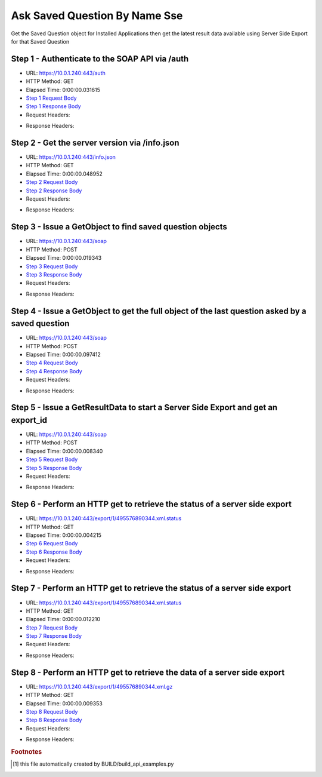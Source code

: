 
Ask Saved Question By Name Sse
==========================================================================================

Get the Saved Question object for Installed Applications then get the latest result data available using Server Side Export for that Saved Question


Step 1 - Authenticate to the SOAP API via /auth
------------------------------------------------------------------------------------------------------------------------------------------------------------------------------------------------------------------------------------------------------------------------------------------------------------------------------------------------------------------------------------------------------------

* URL: https://10.0.1.240:443/auth
* HTTP Method: GET
* Elapsed Time: 0:00:00.031615
* `Step 1 Request Body <../../_static/soap_outputs/6.5.314.4301/ask_saved_question_by_name_sse_step_1_request.txt>`_
* `Step 1 Response Body <../../_static/soap_outputs/6.5.314.4301/ask_saved_question_by_name_sse_step_1_response.txt>`_

* Request Headers:

.. code-block:: json
    :linenos:

    
    {
      "Accept": "*/*", 
      "Accept-Encoding": "gzip, deflate", 
      "Connection": "keep-alive", 
      "User-Agent": "python-requests/2.7.0 CPython/2.7.10 Darwin/14.5.0", 
      "password": "VGFuaXVtMjAxNSE=", 
      "username": "QWRtaW5pc3RyYXRvcg=="
    }

* Response Headers:

.. code-block:: json
    :linenos:

    
    {
      "connection": "keep-alive", 
      "content-length": "134", 
      "content-type": "text/plain; charset=us-ascii"
    }


Step 2 - Get the server version via /info.json
------------------------------------------------------------------------------------------------------------------------------------------------------------------------------------------------------------------------------------------------------------------------------------------------------------------------------------------------------------------------------------------------------------

* URL: https://10.0.1.240:443/info.json
* HTTP Method: GET
* Elapsed Time: 0:00:00.048952
* `Step 2 Request Body <../../_static/soap_outputs/6.5.314.4301/ask_saved_question_by_name_sse_step_2_request.txt>`_
* `Step 2 Response Body <../../_static/soap_outputs/6.5.314.4301/ask_saved_question_by_name_sse_step_2_response.json>`_

* Request Headers:

.. code-block:: json
    :linenos:

    
    {
      "Accept": "*/*", 
      "Accept-Encoding": "gzip, deflate", 
      "Connection": "keep-alive", 
      "User-Agent": "python-requests/2.7.0 CPython/2.7.10 Darwin/14.5.0", 
      "session": "1-701-29b97782e68278725322ab84aafb73c07c061edb94c7a92b4c41f6242974fd25eec5231da64b31a04f26258e8da040f8e2e3c5f92ca633c1f59a88126ff7ae85"
    }

* Response Headers:

.. code-block:: json
    :linenos:

    
    {
      "connection": "keep-alive", 
      "content-length": "21408", 
      "content-type": "application/json"
    }


Step 3 - Issue a GetObject to find saved question objects
------------------------------------------------------------------------------------------------------------------------------------------------------------------------------------------------------------------------------------------------------------------------------------------------------------------------------------------------------------------------------------------------------------

* URL: https://10.0.1.240:443/soap
* HTTP Method: POST
* Elapsed Time: 0:00:00.019343
* `Step 3 Request Body <../../_static/soap_outputs/6.5.314.4301/ask_saved_question_by_name_sse_step_3_request.xml>`_
* `Step 3 Response Body <../../_static/soap_outputs/6.5.314.4301/ask_saved_question_by_name_sse_step_3_response.xml>`_

* Request Headers:

.. code-block:: json
    :linenos:

    
    {
      "Accept": "*/*", 
      "Accept-Encoding": "gzip", 
      "Connection": "keep-alive", 
      "Content-Length": "527", 
      "Content-Type": "text/xml; charset=utf-8", 
      "User-Agent": "python-requests/2.7.0 CPython/2.7.10 Darwin/14.5.0", 
      "session": "1-701-29b97782e68278725322ab84aafb73c07c061edb94c7a92b4c41f6242974fd25eec5231da64b31a04f26258e8da040f8e2e3c5f92ca633c1f59a88126ff7ae85"
    }

* Response Headers:

.. code-block:: json
    :linenos:

    
    {
      "connection": "keep-alive", 
      "content-encoding": "gzip", 
      "content-type": "text/xml;charset=UTF-8", 
      "transfer-encoding": "chunked"
    }


Step 4 - Issue a GetObject to get the full object of the last question asked by a saved question
------------------------------------------------------------------------------------------------------------------------------------------------------------------------------------------------------------------------------------------------------------------------------------------------------------------------------------------------------------------------------------------------------------

* URL: https://10.0.1.240:443/soap
* HTTP Method: POST
* Elapsed Time: 0:00:00.097412
* `Step 4 Request Body <../../_static/soap_outputs/6.5.314.4301/ask_saved_question_by_name_sse_step_4_request.xml>`_
* `Step 4 Response Body <../../_static/soap_outputs/6.5.314.4301/ask_saved_question_by_name_sse_step_4_response.xml>`_

* Request Headers:

.. code-block:: json
    :linenos:

    
    {
      "Accept": "*/*", 
      "Accept-Encoding": "gzip", 
      "Connection": "keep-alive", 
      "Content-Length": "21692", 
      "Content-Type": "text/xml; charset=utf-8", 
      "User-Agent": "python-requests/2.7.0 CPython/2.7.10 Darwin/14.5.0", 
      "session": "1-701-29b97782e68278725322ab84aafb73c07c061edb94c7a92b4c41f6242974fd25eec5231da64b31a04f26258e8da040f8e2e3c5f92ca633c1f59a88126ff7ae85"
    }

* Response Headers:

.. code-block:: json
    :linenos:

    
    {
      "connection": "keep-alive", 
      "content-encoding": "gzip", 
      "content-type": "text/xml;charset=UTF-8", 
      "transfer-encoding": "chunked"
    }


Step 5 - Issue a GetResultData to start a Server Side Export and get an export_id
------------------------------------------------------------------------------------------------------------------------------------------------------------------------------------------------------------------------------------------------------------------------------------------------------------------------------------------------------------------------------------------------------------

* URL: https://10.0.1.240:443/soap
* HTTP Method: POST
* Elapsed Time: 0:00:00.008340
* `Step 5 Request Body <../../_static/soap_outputs/6.5.314.4301/ask_saved_question_by_name_sse_step_5_request.xml>`_
* `Step 5 Response Body <../../_static/soap_outputs/6.5.314.4301/ask_saved_question_by_name_sse_step_5_response.xml>`_

* Request Headers:

.. code-block:: json
    :linenos:

    
    {
      "Accept": "*/*", 
      "Accept-Encoding": "gzip", 
      "Connection": "keep-alive", 
      "Content-Length": "556", 
      "Content-Type": "text/xml; charset=utf-8", 
      "User-Agent": "python-requests/2.7.0 CPython/2.7.10 Darwin/14.5.0", 
      "session": "1-701-29b97782e68278725322ab84aafb73c07c061edb94c7a92b4c41f6242974fd25eec5231da64b31a04f26258e8da040f8e2e3c5f92ca633c1f59a88126ff7ae85"
    }

* Response Headers:

.. code-block:: json
    :linenos:

    
    {
      "connection": "keep-alive", 
      "content-length": "874", 
      "content-type": "text/xml;charset=UTF-8"
    }


Step 6 - Perform an HTTP get to retrieve the status of a server side export
------------------------------------------------------------------------------------------------------------------------------------------------------------------------------------------------------------------------------------------------------------------------------------------------------------------------------------------------------------------------------------------------------------

* URL: https://10.0.1.240:443/export/1/495576890344.xml.status
* HTTP Method: GET
* Elapsed Time: 0:00:00.004215
* `Step 6 Request Body <../../_static/soap_outputs/6.5.314.4301/ask_saved_question_by_name_sse_step_6_request.txt>`_
* `Step 6 Response Body <../../_static/soap_outputs/6.5.314.4301/ask_saved_question_by_name_sse_step_6_response.txt>`_

* Request Headers:

.. code-block:: json
    :linenos:

    
    {
      "Accept": "*/*", 
      "Accept-Encoding": "gzip, deflate", 
      "Connection": "keep-alive", 
      "User-Agent": "python-requests/2.7.0 CPython/2.7.10 Darwin/14.5.0", 
      "session": "1-701-29b97782e68278725322ab84aafb73c07c061edb94c7a92b4c41f6242974fd25eec5231da64b31a04f26258e8da040f8e2e3c5f92ca633c1f59a88126ff7ae85"
    }

* Response Headers:

.. code-block:: json
    :linenos:

    
    {
      "content-length": "12", 
      "content-type": "application/octet-stream"
    }


Step 7 - Perform an HTTP get to retrieve the status of a server side export
------------------------------------------------------------------------------------------------------------------------------------------------------------------------------------------------------------------------------------------------------------------------------------------------------------------------------------------------------------------------------------------------------------

* URL: https://10.0.1.240:443/export/1/495576890344.xml.status
* HTTP Method: GET
* Elapsed Time: 0:00:00.012210
* `Step 7 Request Body <../../_static/soap_outputs/6.5.314.4301/ask_saved_question_by_name_sse_step_7_request.txt>`_
* `Step 7 Response Body <../../_static/soap_outputs/6.5.314.4301/ask_saved_question_by_name_sse_step_7_response.txt>`_

* Request Headers:

.. code-block:: json
    :linenos:

    
    {
      "Accept": "*/*", 
      "Accept-Encoding": "gzip, deflate", 
      "Connection": "keep-alive", 
      "User-Agent": "python-requests/2.7.0 CPython/2.7.10 Darwin/14.5.0", 
      "session": "1-701-29b97782e68278725322ab84aafb73c07c061edb94c7a92b4c41f6242974fd25eec5231da64b31a04f26258e8da040f8e2e3c5f92ca633c1f59a88126ff7ae85"
    }

* Response Headers:

.. code-block:: json
    :linenos:

    
    {
      "content-length": "30", 
      "content-type": "application/octet-stream"
    }


Step 8 - Perform an HTTP get to retrieve the data of a server side export
------------------------------------------------------------------------------------------------------------------------------------------------------------------------------------------------------------------------------------------------------------------------------------------------------------------------------------------------------------------------------------------------------------

* URL: https://10.0.1.240:443/export/1/495576890344.xml.gz
* HTTP Method: GET
* Elapsed Time: 0:00:00.009353
* `Step 8 Request Body <../../_static/soap_outputs/6.5.314.4301/ask_saved_question_by_name_sse_step_8_request.txt>`_
* `Step 8 Response Body <../../_static/soap_outputs/6.5.314.4301/ask_saved_question_by_name_sse_step_8_response.txt>`_

* Request Headers:

.. code-block:: json
    :linenos:

    
    {
      "Accept": "*/*", 
      "Accept-Encoding": "gzip, deflate", 
      "Connection": "keep-alive", 
      "User-Agent": "python-requests/2.7.0 CPython/2.7.10 Darwin/14.5.0", 
      "session": "1-701-29b97782e68278725322ab84aafb73c07c061edb94c7a92b4c41f6242974fd25eec5231da64b31a04f26258e8da040f8e2e3c5f92ca633c1f59a88126ff7ae85"
    }

* Response Headers:

.. code-block:: json
    :linenos:

    
    {
      "content-encoding": "gzip", 
      "content-length": "26799", 
      "content-type": "application/octet-stream"
    }


.. rubric:: Footnotes

.. [#] this file automatically created by BUILD/build_api_examples.py
